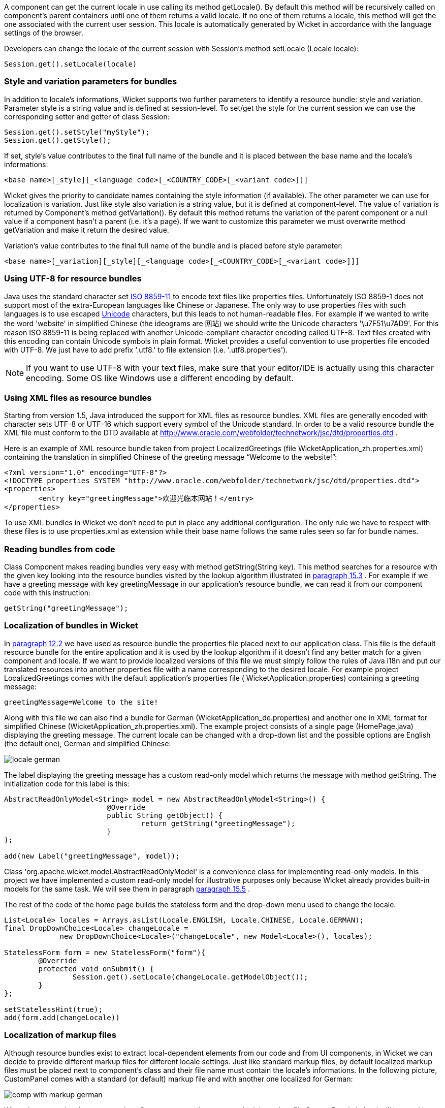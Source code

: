 


A component can get the current locale in use calling its method getLocale(). By default this method will be recursively called on component's parent containers until one of them returns a valid locale. If no one of them returns a locale, this method will get the one associated with the current user session. This locale is automatically generated by Wicket in accordance with the language settings of the browser.

Developers can change the locale of the current session with Session's method setLocale (Locale locale): 

[source,java]
----
Session.get().setLocale(locale)
----

=== Style and variation parameters for bundles

In addition to locale's informations, Wicket supports two further parameters to identify a resource bundle: style and variation. Parameter style is a string value and is defined at session-level. To set/get the style for the current session we can use the corresponding setter and getter of class Session:

[source,java]
----
Session.get().setStyle("myStyle");
Session.get().getStyle();
----

If set, style's value contributes to the final full name of the bundle and it is placed between the base name and the locale's informations:

[source,java]
----
<base name>[_style][_<language code>[_<COUNTRY_CODE>[_<variant code>]]]
----

Wicket gives the priority to candidate names containing the style information (if available). The other parameter we can use for localization is variation. Just like style also variation is a string value, but it is defined at component-level. The value of variation is returned by Component's method getVariation(). By default this method returns the variation of the parent component or a null value if a component hasn't a parent (i.e. it's a page). If we want to customize this parameter we must overwrite method  getVariation and make it return the desired value.

Variation's value contributes to the final full name of the bundle and is placed before style parameter: 

[source,java]
----
<base name>[_variation][_style][_<language code>[_<COUNTRY_CODE>[_<variant code>]]]
----


=== Using UTF-8 for resource bundles

Java uses the standard character set  http://en.wikipedia.org/wiki/ISO/IEC_8859-1[ISO 8859-11] to encode text files like properties files. Unfortunately ISO 8859-1 does not support most of the extra-European languages like Chinese or Japanese. The only way to use properties files with such languages is to use escaped  http://en.wikipedia.org/wiki/List_of_Unicode_characters[Unicode] characters, but this leads to not human-readable files. For example if we wanted to write the word 'website' in simplified Chinese (the ideograms are 网站) we should write the Unicode characters '\u7F51\u7AD9'.
For this reason ISO 8859-11 is being replaced with another Unicode-compliant character encoding called UTF-8. Text files created with this encoding can contain Unicode symbols in plain format.
Wicket provides a useful convention to use properties file encoded with UTF-8. We just have to add prefix '.utf8.' to file extension (i.e. '.utf8.properties').

NOTE: If you want to use UTF-8 with your text files, make sure that your editor/IDE is actually using this character encoding. Some OS like Windows use a different encoding by default.

=== Using XML files as resource bundles

Starting from version 1.5, Java introduced the support for XML files as resource bundles. XML files are generally encoded with character sets UTF-8 or UTF-16 which support every symbol of the Unicode standard. In order to be a valid resource bundle the XML file must conform to the DTD available at  http://www.oracle.com/webfolder/technetwork/jsc/dtd/properties.dtd[http://www.oracle.com/webfolder/technetwork/jsc/dtd/properties.dtd] .

Here is an example of XML resource bundle taken from project LocalizedGreetings (file WicketApplication_zh.properties.xml) containing the translation in simplified Chinese of the greeting message “Welcome to the website!”:

[source,xml]
----
<?xml version="1.0" encoding="UTF-8"?>
<!DOCTYPE properties SYSTEM "http://www.oracle.com/webfolder/technetwork/jsc/dtd/properties.dtd">
<properties>
	<entry key="greetingMessage">欢迎光临本网站！</entry>
</properties>
----

To use XML bundles in Wicket we don't need to put in place any additional configuration. The only rule we have to respect with these files is to use properties.xml as extension while their base name follows the same rules seen so far for bundle names.

=== Reading bundles from code

Class Component makes reading bundles very easy with method getString(String key). This method searches for a resource with the given key looking into the resource bundles visited by the lookup algorithm illustrated in  <<guide:i18n_3,paragraph 15.3>>
. For example if we have a greeting message with key greetingMessage in our application's resource  bundle, we can read it from our component code with this instruction:

[source,java]
----
getString("greetingMessage");
----

=== Localization of bundles in Wicket

In  <<guide:forms2_2,paragraph 12.2>>
 we have used as resource bundle the properties file placed next to our application class. This file is the default resource bundle for the entire application and it is used by the lookup algorithm if it doesn't find any better match for a given component and locale. If we want to provide localized versions of this file we must simply follow the rules of Java i18n and put our translated resources into another properties file with a name corresponding to the desired locale. For example project LocalizedGreetings comes with the default application's properties file ( WicketApplication.properties) containing a greeting message:

[source,java]
----
greetingMessage=Welcome to the site!
----

Along with this file we can also find a bundle for German (WicketApplication_de.properties) and another one in XML format for simplified Chinese (WicketApplication_zh.properties.xml). The example project consists of a single page (HomePage.java) displaying the greeting message. The current locale can be changed with a drop-down list and the possible options are English (the default one), German and simplified Chinese:

image::../img/locale-german.png[]

The label displaying the greeting message has a custom read-only model which returns the message with method getString. The initialization code for this label is this:

[source,java]
----
AbstractReadOnlyModel<String> model = new AbstractReadOnlyModel<String>() {			
			@Override
			public String getObject() {
				return getString("greetingMessage");			
			}
};

add(new Label("greetingMessage", model));
----

Class 'org.apache.wicket.model.AbstractReadOnlyModel' is a convenience class for implementing read-only models. In this project we have implemented a custom read-only model for illustrative purposes only because Wicket already provides built-in models for the same task. We will see them in paragraph  <<guide:i18n_5,paragraph 15.5>>
.

The rest of the code of the home page builds the stateless form and the drop-down menu used to change the locale.

[source,java]
----
List<Locale> locales = Arrays.asList(Locale.ENGLISH, Locale.CHINESE, Locale.GERMAN);
final DropDownChoice<Locale> changeLocale = 
             new DropDownChoice<Locale>("changeLocale", new Model<Locale>(), locales);
		
StatelessForm form = new StatelessForm("form"){
	@Override
	protected void onSubmit() {
		Session.get().setLocale(changeLocale.getModelObject());
	}
};		
		
setStatelessHint(true);
add(form.add(changeLocale))
----


=== Localization of markup files

Although resource bundles exist to extract local-dependent elements from our code and from UI components, in Wicket we can decide to provide different markup files for different locale settings. Just like standard markup files, by default localized markup files must be placed next to component's class and their file name must contain the locale's informations. In the following picture, CustomPanel comes with a standard (or default) markup file and with another one localized for German:

image::../img/comp-with-markup-german.png[]

When the current locale corresponds to German country (language code de), markup file CustomPanel_de.html will be used in place of the default one.

=== Reading bundles with tag <wicket:message>

String resources can be also retrieved directly from markup code using tag <wicket:message>. The key of the desired resource is specified with attribute key:

[source,xml]
----
<wicket:message key="greetingMessage">message goes here</wicket:message>
----

By default the resource value is not escaped for HTML entities. To do that use the 'escape' attribute:

[source,xml]
----
<wicket:message key="greetingMessage" escape="true">message goes here</wicket:message>
----


'wicket:message' can be adopted also to localize the attributes of a tag. The name of the attribute and the resource key are expressed as a colon-separated value. In the following markup the content of attribute 'value' will be replaced with the localized resource having 'key4value' as key:

[source,html]
----
<input type="submit" value="Preview value" wicket:message="value:key4value"/>
----

If we want to specify multiple attributes at once, we can separate them with a comma:

[source,html]
----
<input type="submit" value="Preview value" wicket:message="value:key4value, title:key4title"/>
----

